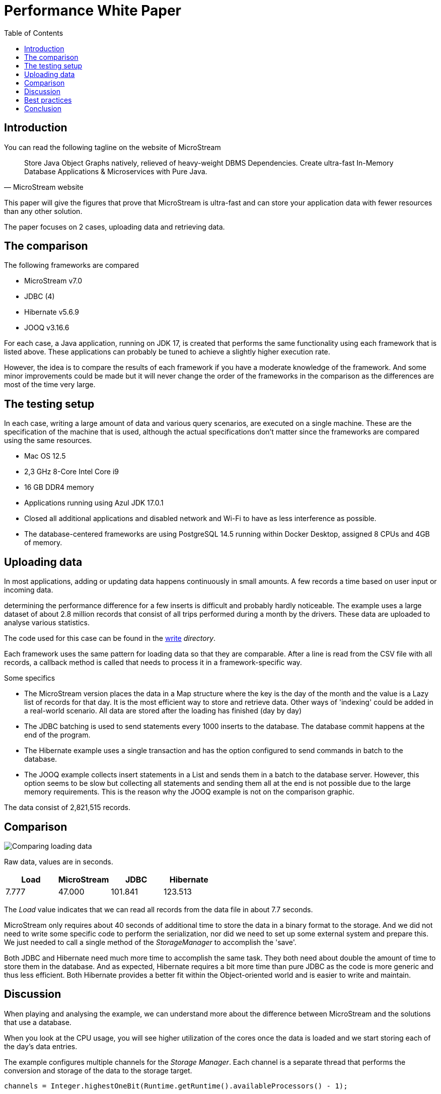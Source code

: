 :icons: font
:toc:
:toclevels: 3
:doctype: book
:source-highlighter: rouge
:title-logo-image: image:MicroStream-Logo.png[]
ifndef::imagesdir[:imagesdir: images]



= Performance White Paper

== Introduction

You can read the following tagline on the website of MicroStream

[quote, MicroStream website]
____
Store Java Object Graphs natively, relieved of heavy-weight DBMS Dependencies. Create ultra-fast In-Memory Database Applications & Microservices with Pure Java.
____

This paper will give the figures that prove that MicroStream is ultra-fast and can store your application data with fewer resources than any other solution.

The paper focuses on 2 cases, uploading data and retrieving data.

== The comparison

The following frameworks are compared

- MicroStream v7.0
- JDBC (4)
- Hibernate v5.6.9
- JOOQ v3.16.6

For each case, a Java application, running on JDK 17, is created that performs the same functionality using each framework that is listed above. These applications can probably be tuned to achieve a slightly higher execution rate.

However, the idea is to compare the results of each framework if you have a moderate knowledge of the framework.  And some minor improvements could be made but it will never change the order of the frameworks in the comparison as the differences are most of the time very large.

== The testing setup

In each case, writing a large amount of data and various query scenarios, are executed on a single machine.  These are the specification of the machine that is used, although the actual specifications don't matter since the frameworks are compared using the same resources.

- Mac OS 12.5
- 2,3 GHz 8-Core Intel Core i9
- 16 GB DDR4 memory
- Applications running using Azul JDK 17.0.1
- Closed all additional applications and disabled network and Wi-Fi to have as less interference as possible.
- The database-centered frameworks are using PostgreSQL 14.5 running within Docker Desktop, assigned 8 CPUs and 4GB of memory.

== Uploading data

In most applications, adding or updating data happens continuously in small amounts. A few records a time based on user input or incoming data.

determining the performance difference for a few inserts is difficult and probably hardly noticeable. The example uses a large dataset of about 2.8 million records that consist of all trips performed during a month by the drivers.  These data are uploaded to analyse various statistics.

The code used for this case can be found in the https://github.com/rdebusscher/performance-whitepaper/tree/main/code/write[write] _directory_.

Each framework uses the same pattern for loading data so that they are comparable. After a line is read from the CSV file with all records, a callback method is called that needs to process it in a framework-specific way.

Some specifics

- The MicroStream version places the data in a Map structure where the key is the day of the month and the value is a Lazy list of records for that day.  It is the most efficient way to store and retrieve data. Other ways of 'indexing' could be added in a real-world scenario.
All data are stored after the loading has finished (day by day)

- The JDBC batching is used to send statements every 1000 inserts to the database.  The database commit happens at the end of the program.

- The Hibernate example uses a single transaction and has the option configured to send commands in batch to the database.

- The JOOQ example collects insert statements in a List and sends them in a batch to the database server.  However, this option seems to be slow but collecting all statements and sending them all at the end is not possible due to the large memory requirements.  This is the reason why the JOOQ example is not on the comparison graphic.

The data consist of 2,821,515 records.

== Comparison

image::Comparing-loading-data.png[]

Raw data, values are in seconds.

[cols="1,1,1,1"]
|===
|Load|MicroStream|JDBC|Hibernate

|7.777|47.000|101.841|123.513
|===

The _Load_ value indicates that we can read all records from the data file in about 7.7 seconds.

MicroStream only requires about 40 seconds of additional time to store the data in a binary format to the storage. And we did not need to write some specific code to perform the serialization, nor did we need to set up some external system and prepare this.  We just needed to call a single method of the _StorageManager_ to accomplish the 'save'.

Both JDBC and Hibernate need much more time to accomplish the same task. They both need about double the amount of time to store them in the database. And as expected, Hibernate requires a bit more time than pure JDBC as the code is more generic and thus less efficient. Both Hibernate provides a better fit within the Object-oriented world and is easier to write and maintain.

== Discussion

When playing and analysing the example, we can understand more about the difference between MicroStream and the solutions that use a database.

When you look at the CPU usage, you will see higher utilization of the cores once the data is loaded and we start storing each of the day's data entries.

The example configures multiple channels for the _Storage Manager_. Each channel is a separate thread that performs the conversion and storage of the data to the storage target.

[source, java]
----
channels = Integer.highestOneBit(Runtime.getRuntime().availableProcessors() - 1);
----

This line calculates the number of channels that optimally can be used on the machine.

[source, java]
----
Runtime.getRuntime().availableProcessors()
----

Returns the number of (virtual) cores. We subtract 1 so that we have at least one core available for the other functionality (outside of the channels) and round this down to the highest power of 2 since the number of channels must be a power of 2.

If we change the channel count from 8 (the value calculated for my test machine) to 1, the time to read and store the data increases to 77 seconds. So if you have an application that needs to store large amounts of data in a short period, make sure to increase the channel count to a higher value than the default value 1.

The JDBC and Hibernate programs are comparable to the single channel usage of MicroStream regarding their thread usage. Data is written through a single Session and connection to the database. Instead of serialisation to the binary format of MicroStream, the data is converted to the JDBC data types.

When using Hibernate, the SQL queries for insert need to be generated based on the metadata available on the entity class. This and the other functionality on top of JDBC make that more code is executed than the JDBC example, and thus it is slower.

When the programs send the data to the database, you can see that the CPU usage of the Docker Host is higher than the Java one. The fact that we have an external process to store the data, is an important factor that explains why storing data in a database is much slower than when you use MicroStream.
In the example, the CPU usage assigned to the Docker Host process never reached its maximum, so assigning more resources will not increase the performance.

== Best practices

One important practice regarding MicroStream is already mentioned in the discussion, the correct assignment of the number of channels.

When your applications need to store a lot of data in a short period, make sure you increase the channel count to 4 or higher.  It will improve the throughput when saving the data.

When your application updates and replaces data at a high frequency, make sure that the housekeeping process receives enough time to perform the cleanup. This clean-up is required to remove data from the storage that is no longer needed. Have a look at the https://docs.microstream.one/manual/storage/configuration/housekeeping.html[Documentation page] to increase the time budget assigned to the process.

== Conclusion

When storing data, in our example we work with a large dataset so that the differences are very clear, the MicroStream framework achieves much higher performance than using the traditional approach that is based on JDBC and a database.

Not only is it easy to use the full capacity of your machine so that multiple threads write the data concurrently.  Also, the absence of an external system that stores your data, the requirement to have data converted in a specific format in the case of a database, latency effects, and additional processing in that external system, make the execution much slower.


